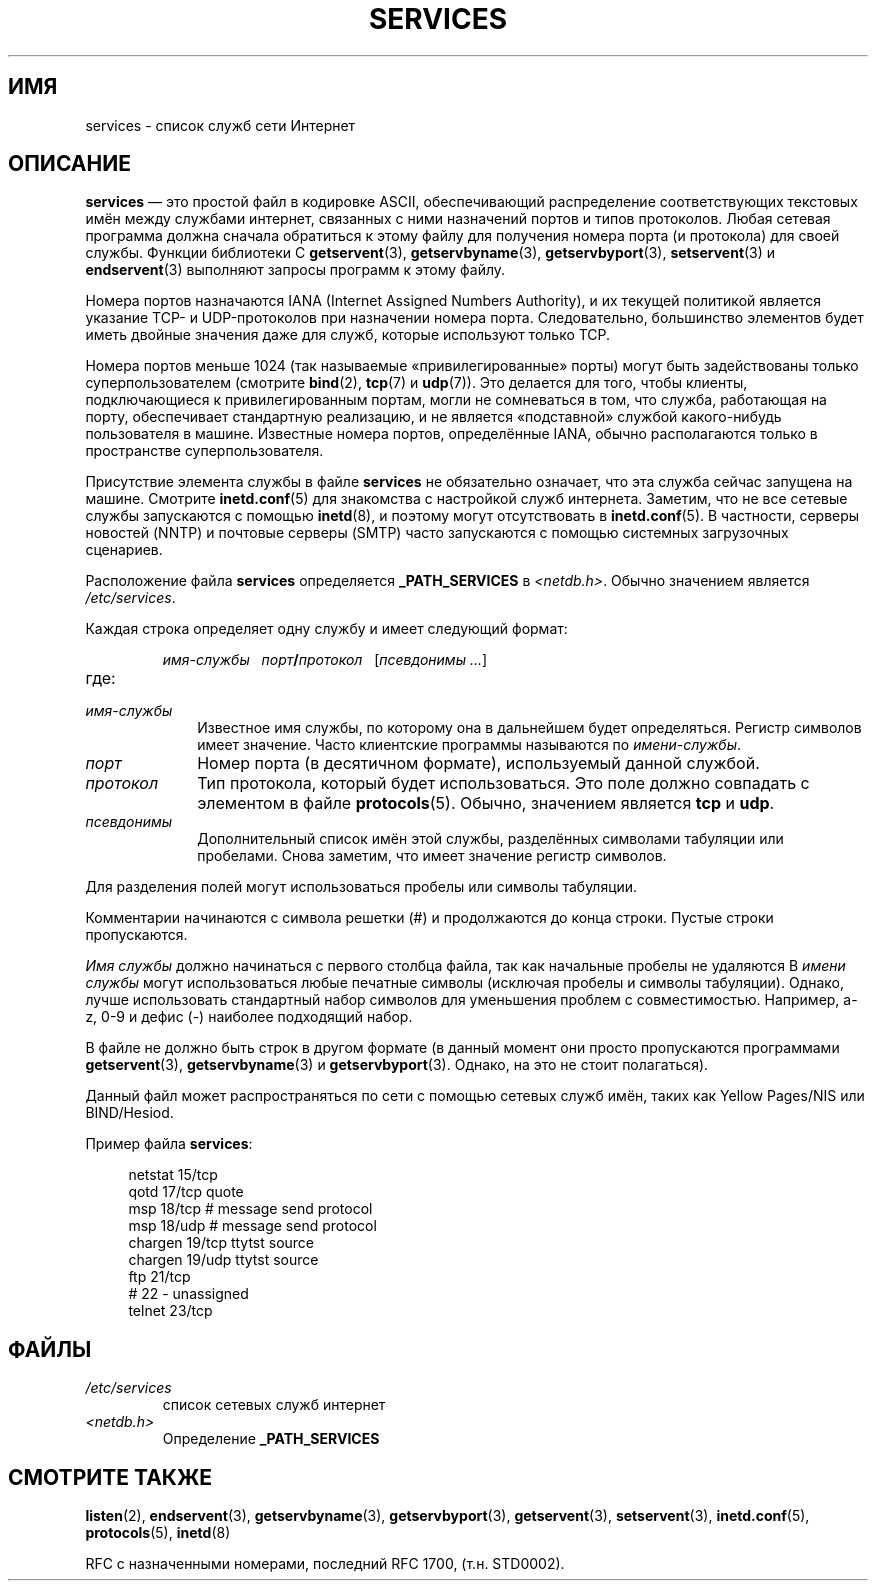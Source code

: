 .\" -*- mode: troff; coding: UTF-8 -*-
.\" This manpage is Copyright (C) 1996 Austin Donnelly <and1000@cam.ac.uk>,
.\" with additional material Copyright (c) 1995 Martin Schulze
.\"     <joey@infodrom.north.de>
.\"
.\" %%%LICENSE_START(VERBATIM)
.\" Permission is granted to make and distribute verbatim copies of this
.\" manual provided the copyright notice and this permission notice are
.\" preserved on all copies.
.\"
.\" Permission is granted to copy and distribute modified versions of this
.\" manual under the conditions for verbatim copying, provided that the
.\" entire resulting derived work is distributed under the terms of a
.\" permission notice identical to this one.
.\"
.\" Since the Linux kernel and libraries are constantly changing, this
.\" manual page may be incorrect or out-of-date.  The author(s) assume no
.\" responsibility for errors or omissions, or for damages resulting from
.\" the use of the information contained herein.  The author(s) may not
.\" have taken the same level of care in the production of this manual,
.\" which is licensed free of charge, as they might when working
.\" professionally.
.\"
.\" Formatted or processed versions of this manual, if unaccompanied by
.\" the source, must acknowledge the copyright and authors of this work.
.\" %%%LICENSE_END
.\"
.\"   This manpage was made by merging two independently written manpages,
.\"   one written by Martin Schulze (18 Oct 95), the other written by
.\"   Austin Donnelly, (9 Jan 96).
.\"
.\" Thu Jan 11 12:14:41 1996 Austin Donnelly  <and1000@cam.ac.uk>
.\"   * Merged two services(5) manpages
.\"
.\"*******************************************************************
.\"
.\" This file was generated with po4a. Translate the source file.
.\"
.\"*******************************************************************
.TH SERVICES 5 2010\-05\-22 Linux "Руководство программиста Linux"
.SH ИМЯ
services \- список служб сети Интернет
.SH ОПИСАНИЕ
\fBservices\fP — это простой файл в кодировке ASCII, обеспечивающий
распределение соответствующих текстовых имён между службами интернет,
связанных с ними назначений портов и типов протоколов. Любая сетевая
программа должна сначала обратиться к этому файлу для получения номера порта
(и протокола) для своей службы. Функции библиотеки C \fBgetservent\fP(3),
\fBgetservbyname\fP(3), \fBgetservbyport\fP(3), \fBsetservent\fP(3) и
\fBendservent\fP(3) выполняют запросы программ к этому файлу.
.PP
Номера портов назначаются IANA (Internet Assigned Numbers Authority), и их
текущей политикой является указание TCP\- и UDP\-протоколов при назначении
номера порта. Следовательно, большинство элементов будет иметь двойные
значения даже для служб, которые используют только TCP.
.PP
Номера портов меньше 1024 (так называемые «привилегированные» порты) могут
быть задействованы только суперпользователем (смотрите \fBbind\fP(2), \fBtcp\fP(7)
и \fBudp\fP(7)). Это делается для того, чтобы клиенты, подключающиеся к
привилегированным портам, могли не сомневаться в том, что служба, работающая
на порту, обеспечивает стандартную реализацию, и не является «подставной»
службой какого\-нибудь пользователя в машине. Известные номера портов,
определённые IANA, обычно располагаются только в пространстве
суперпользователя.
.PP
Присутствие элемента службы в файле \fBservices\fP не обязательно означает, что
эта служба сейчас запущена на машине. Смотрите \fBinetd.conf\fP(5) для
знакомства с настройкой служб интернета. Заметим, что не все сетевые службы
запускаются с помощью \fBinetd\fP(8), и поэтому могут отсутствовать в
\fBinetd.conf\fP(5). В частности, серверы новостей (NNTP) и почтовые серверы
(SMTP) часто запускаются с помощью системных загрузочных сценариев.
.PP
Расположение файла \fBservices\fP определяется \fB_PATH_SERVICES\fP в
\fI<netdb.h>\fP. Обычно значением является \fI/etc/services\fP.
.PP
Каждая строка определяет одну службу и имеет следующий формат:
.IP
\fIимя\-службы\ \ \ порт\fP\fB/\fP\fIпротокол\ \ \ \fP[\fIпсевдонимы ...\fP]
.TP 
где:
.TP  10
\fIимя\-службы\fP
Известное имя службы, по которому она в дальнейшем будет
определяться. Регистр символов имеет значение. Часто клиентские программы
называются по \fIимени\-службы\fP.
.TP 
\fIпорт\fP
Номер порта (в десятичном формате), используемый данной службой.
.TP 
\fIпротокол\fP
Тип протокола, который будет использоваться. Это поле должно совпадать с
элементом в файле \fBprotocols\fP(5). Обычно, значением является \fBtcp\fP и
\fBudp\fP.
.TP 
\fIпсевдонимы\fP
Дополнительный список имён этой службы, разделённых символами табуляции или
пробелами. Снова заметим, что имеет значение регистр символов.
.PP
Для разделения полей могут использоваться пробелы или символы табуляции.
.PP
Комментарии начинаются с символа решетки (#) и продолжаются до конца
строки. Пустые строки пропускаются.
.PP
\fIИмя службы\fP должно начинаться с первого столбца файла, так как начальные
пробелы не удаляются В \fIимени службы\fP могут использоваться любые печатные
символы (исключая пробелы и символы табуляции). Однако, лучше использовать
стандартный набор символов для уменьшения проблем с
совместимостью. Например, a\-z, 0\-9 и дефис (\-) наиболее подходящий набор.
.PP
В файле не должно быть строк в другом формате (в данный момент они просто
пропускаются программами \fBgetservent\fP(3), \fBgetservbyname\fP(3) и
\fBgetservbyport\fP(3). Однако, на это не стоит полагаться).
.PP
.\" The following is not true as at glibc 2.8 (a line with a comma is
.\" ignored by getservent()); it's not clear if/when it was ever true.
.\"   As a backward compatibility feature, the slash (/) between the
.\"   .I port
.\"   number and
.\"   .I protocol
.\"   name can in fact be either a slash or a comma (,).
.\"   Use of the comma in
.\"   modern installations is deprecated.
.\"
Данный файл может распространяться по сети с помощью сетевых служб имён,
таких как Yellow Pages/NIS или BIND/Hesiod.
.PP
Пример файла \fBservices\fP:
.PP
.in +4n
.EX
netstat         15/tcp
qotd            17/tcp          quote
msp             18/tcp          # message send protocol
msp             18/udp          # message send protocol
chargen         19/tcp          ttytst source
chargen         19/udp          ttytst source
ftp             21/tcp
# 22 \- unassigned
telnet          23/tcp
.EE
.in
.SH ФАЙЛЫ
.TP 
\fI/etc/services\fP
список сетевых служб интернет
.TP 
\fI<netdb.h>\fP
.\" .SH BUGS
.\" It's not clear when/if the following was ever true;
.\" it isn't true for glibc 2.8:
.\"    There is a maximum of 35 aliases, due to the way the
.\"    .BR getservent (3)
.\"    code is written.
.\"
.\" It's not clear when/if the following was ever true;
.\" it isn't true for glibc 2.8:
.\"    Lines longer than
.\"    .B BUFSIZ
.\"    (currently 1024) characters will be ignored by
.\"    .BR getservent (3),
.\"    .BR getservbyname (3),
.\"    and
.\"    .BR getservbyport (3).
.\"    However, this will also cause the next line to be mis-parsed.
Определение \fB_PATH_SERVICES\fP
.SH "СМОТРИТЕ ТАКЖЕ"
\fBlisten\fP(2), \fBendservent\fP(3), \fBgetservbyname\fP(3), \fBgetservbyport\fP(3),
\fBgetservent\fP(3), \fBsetservent\fP(3), \fBinetd.conf\fP(5), \fBprotocols\fP(5),
\fBinetd\fP(8)
.PP
RFC с назначенными номерами, последний RFC\ 1700, (т.н. STD0002).
